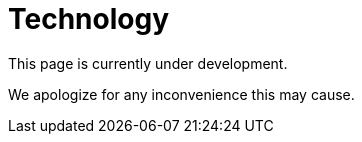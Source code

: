 :slug: sectors/technology/
:category: sectors
:description: FLUID is a company focused on information security, ethical hacking, penetration testing and vulnerabilities detection in applications with over 18 years of experience in the colombian market. In this page we present our contributions to the technological sector.
:keywords: FLUID, Information, Technology, Security, Ethical Hacking, Pentesting.

= Technology

This page is currently under development.

We apologize for any inconvenience this may cause.
